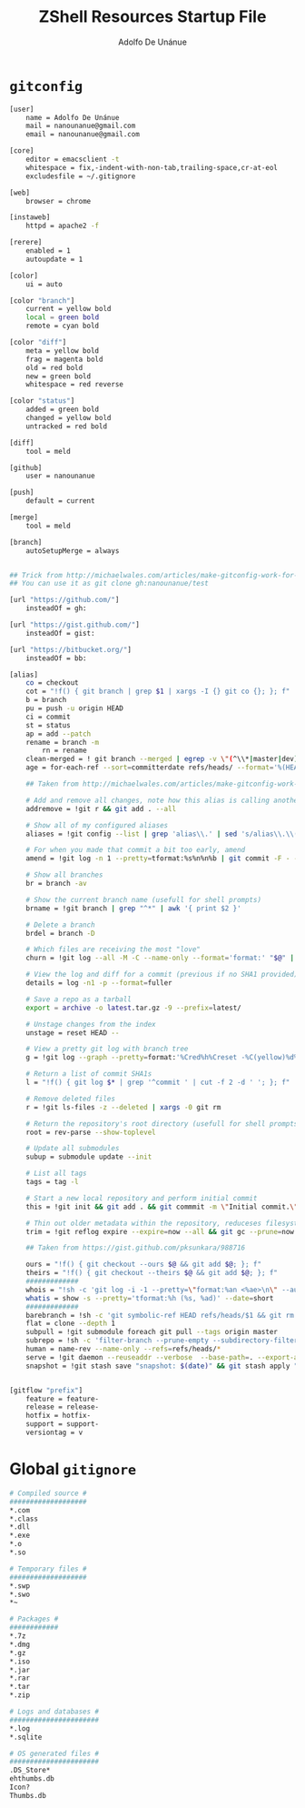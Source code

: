 #+TITLE:     ZShell Resources Startup File
#+AUTHOR:    Adolfo De Unánue
#+EMAIL:     nanounanue@gmail.com

* =gitconfig=

#+BEGIN_SRC sh 
[user]
    name = Adolfo De Unánue
    mail = nanounanue@gmail.com
    email = nanounanue@gmail.com

[core]
    editor = emacsclient -t
    whitespace = fix,-indent-with-non-tab,trailing-space,cr-at-eol
    excludesfile = ~/.gitignore

[web]
    browser = chrome

[instaweb]
    httpd = apache2 -f

[rerere]
    enabled = 1
    autoupdate = 1

[color]
    ui = auto

[color "branch"]
    current = yellow bold
    local = green bold
    remote = cyan bold

[color "diff"]
    meta = yellow bold
    frag = magenta bold
    old = red bold
    new = green bold
    whitespace = red reverse

[color "status"]
    added = green bold
    changed = yellow bold
    untracked = red bold

[diff]
    tool = meld

[github]
    user = nanounanue

[push]
    default = current

[merge]
    tool = meld

[branch]
    autoSetupMerge = always


## Trick from http://michaelwales.com/articles/make-gitconfig-work-for-you/
## You can use it as git clone gh:nanounanue/test

[url "https://github.com/"]
    insteadOf = gh:

[url "https://gist.github.com/"]
    insteadOf = gist:

[url "https://bitbucket.org/"]
    insteadOf = bb:

[alias]
    co = checkout
    cot = "!f() { git branch | grep $1 | xargs -I {} git co {}; }; f"
    b = branch
    pu = push -u origin HEAD
    ci = commit
    st = status
    ap = add --patch
    rename = branch -m
        rn = rename
    clean-merged = ! git branch --merged | egrep -v \"(^\\*|master|dev)\" | xargs git branch -d
    age = for-each-ref --sort=committerdate refs/heads/ --format='%(HEAD) %(color:yellow)%(refname:short)%(color:reset) - %(color:red)%(objectname:short)%(color:reset) - %(contents:subject) - %(authorname) (%(color:green)%(committerdate:relative)%(color:reset))'

    ## Taken from http://michaelwales.com/articles/make-gitconfig-work-for-you/

    # Add and remove all changes, note how this alias is calling another alias
    addremove = !git r && git add . --all

    # Show all of my configured aliases
    aliases = !git config --list | grep 'alias\\.' | sed 's/alias\\.\\([^=]*\\)=\\(.*\\)/\\1\\ \t => \\2/' | sort

    # For when you made that commit a bit too early, amend
    amend = !git log -n 1 --pretty=tformat:%s%n%n%b | git commit -F - --amend

    # Show all branches
    br = branch -av

    # Show the current branch name (usefull for shell prompts)
    brname = !git branch | grep "^*" | awk '{ print $2 }'

    # Delete a branch
    brdel = branch -D

    # Which files are receiving the most "love"
    churn = !git log --all -M -C --name-only --format='format:' "$@" | sort | grep -v '^$' | uniq -c | sort | awk 'BEGIN {print "count,file"} {print $1 "," $2}'

    # View the log and diff for a commit (previous if no SHA1 provided)
    details = log -n1 -p --format=fuller

    # Save a repo as a tarball
    export = archive -o latest.tar.gz -9 --prefix=latest/

    # Unstage changes from the index
    unstage = reset HEAD --

    # View a pretty git log with branch tree
    g = !git log --graph --pretty=format:'%Cred%h%Creset -%C(yellow)%d%Creset %s %Cgreen(%cr) %C(bold blue)<%an>%Creset' --abbrev-commit --date=relative

    # Return a list of commit SHA1s
    l = "!f() { git log $* | grep '^commit ' | cut -f 2 -d ' '; }; f"

    # Remove deleted files
    r = !git ls-files -z --deleted | xargs -0 git rm

    # Return the repository's root directory (usefull for shell prompts)
    root = rev-parse --show-toplevel

    # Update all submodules
    subup = submodule update --init

    # List all tags
    tags = tag -l

    # Start a new local repository and perform initial commit
    this = !git init && git add . && git commmit -m \"Initial commit.\"

    # Thin out older metadata within the repository, reduceses filesystem footprint
    trim = !git reflog expire --expire=now --all && git gc --prune=now

    ## Taken from https://gist.github.com/pksunkara/988716
    
    ours = "!f() { git checkout --ours $@ && git add $@; }; f"
    theirs = "!f() { git checkout --theirs $@ && git add $@; }; f"
    #############
    whois = "!sh -c 'git log -i -1 --pretty=\"format:%an <%ae>\n\" --author=\"$1\"' -"
    whatis = show -s --pretty='tformat:%h (%s, %ad)' --date=short
    #############
    barebranch = !sh -c 'git symbolic-ref HEAD refs/heads/$1 && git rm --cached -r . && git clean -xfd' -
    flat = clone --depth 1
    subpull = !git submodule foreach git pull --tags origin master
    subrepo = !sh -c 'filter-branch --prune-empty --subdirectory-filter $1 master' -
    human = name-rev --name-only --refs=refs/heads/*
    serve = !git daemon --reuseaddr --verbose  --base-path=. --export-all ./.git
    snapshot = !git stash save "snapshot: $(date)" && git stash apply "stash@{0}"


[gitflow "prefix"]
    feature = feature-
    release = release-
    hotfix = hotfix-
    support = support-
    versiontag = v

#+END_SRC

* Global =gitignore=

#+BEGIN_SRC sh
# Compiled source #
###################
*.com
*.class
*.dll
*.exe
*.o
*.so

# Temporary files #
###################
*.swp
*.swo
*~

# Packages #
############
*.7z
*.dmg
*.gz
*.iso
*.jar
*.rar
*.tar
*.zip

# Logs and databases #
######################
*.log
*.sqlite

# OS generated files #
######################
.DS_Store*
ehthumbs.db
Icon?
Thumbs.db

#+END_SRC
